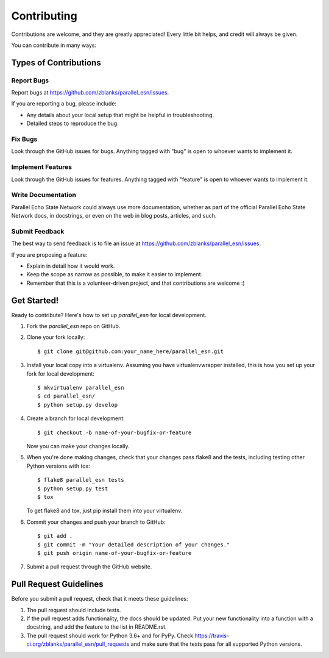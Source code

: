 ============
Contributing
============

Contributions are welcome, and they are greatly appreciated! Every
little bit helps, and credit will always be given.

You can contribute in many ways:

Types of Contributions
----------------------

Report Bugs
~~~~~~~~~~~

Report bugs at https://github.com/zblanks/parallel_esn/issues.

If you are reporting a bug, please include:

* Any details about your local setup that might be helpful in troubleshooting.
* Detailed steps to reproduce the bug.

Fix Bugs
~~~~~~~~

Look through the GitHub issues for bugs. Anything tagged with "bug"
is open to whoever wants to implement it.

Implement Features
~~~~~~~~~~~~~~~~~~

Look through the GitHub issues for features. Anything tagged with "feature"
is open to whoever wants to implement it.

Write Documentation
~~~~~~~~~~~~~~~~~~~

Parallel Echo State Network could always use more documentation, whether
as part of the official Parallel Echo State Network docs, in docstrings,
or even on the web in blog posts, articles, and such.

Submit Feedback
~~~~~~~~~~~~~~~

The best way to send feedback is to file an issue at https://github.com/zblanks/parallel_esn/issues.

If you are proposing a feature:

* Explain in detail how it would work.
* Keep the scope as narrow as possible, to make it easier to implement.
* Remember that this is a volunteer-driven project, and that contributions
  are welcome :)

Get Started!
------------

Ready to contribute? Here's how to set up `parallel_esn` for local development.

1. Fork the `parallel_esn` repo on GitHub.
2. Clone your fork locally::

    $ git clone git@github.com:your_name_here/parallel_esn.git

3. Install your local copy into a virtualenv. Assuming you have virtualenvwrapper installed, this is how you set up your fork for local development::

    $ mkvirtualenv parallel_esn
    $ cd parallel_esn/
    $ python setup.py develop

4. Create a branch for local development::

    $ git checkout -b name-of-your-bugfix-or-feature

   Now you can make your changes locally.

5. When you're done making changes, check that your changes pass flake8 and the tests, including testing other Python versions with tox::

    $ flake8 parallel_esn tests
    $ python setup.py test
    $ tox

   To get flake8 and tox, just pip install them into your virtualenv.

6. Commit your changes and push your branch to GitHub::

    $ git add .
    $ git commit -m "Your detailed description of your changes."
    $ git push origin name-of-your-bugfix-or-feature

7. Submit a pull request through the GitHub website.

Pull Request Guidelines
-----------------------

Before you submit a pull request, check that it meets these guidelines:

1. The pull request should include tests.
2. If the pull request adds functionality, the docs should be updated. Put
   your new functionality into a function with a docstring, and add the
   feature to the list in README.rst.
3. The pull request should work for Python 3.6+ and for PyPy. Check
   https://travis-ci.org/zblanks/parallel_esn/pull_requests
   and make sure that the tests pass for all supported Python versions.

